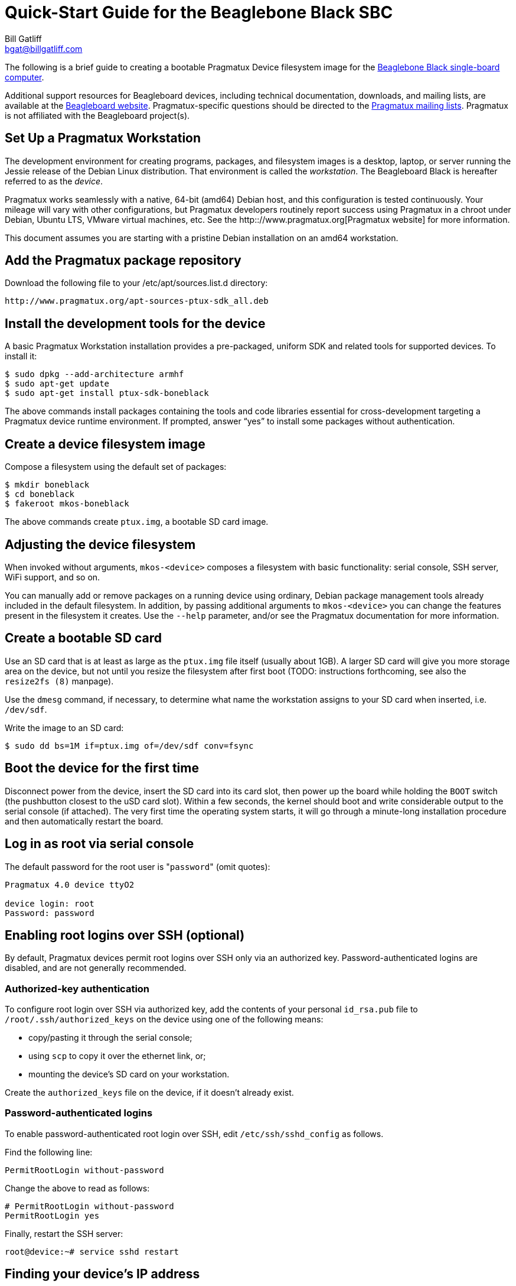 Quick-Start Guide for the Beaglebone Black SBC
==============================================
:Author: Bill Gatliff
:Email: bgat@billgatliff.com
:Revision: Pre-Release Draft

The following is a brief guide to creating a bootable Pragmatux Device
filesystem image for the http://beagleboard.org/black[Beaglebone Black
single-board computer].

Additional support resources for Beagleboard devices, including
technical documentation, downloads, and mailing lists, are available
at the http://beagleboard.org[Beagleboard website].
Pragmatux-specific questions should be directed to the
http://lists.pragmatux.org[Pragmatux mailing lists].  Pragmatux is not
affiliated with the Beagleboard project(s).

== Set Up a Pragmatux Workstation

The development environment for creating programs, packages, and
filesystem images is a desktop, laptop, or server running the Jessie
release of the Debian Linux distribution. That environment is called
the 'workstation'. The Beagleboard Black is hereafter referred to as
the 'device'.

Pragmatux works seamlessly with a native, 64-bit (amd64) Debian host,
and this configuration is tested continuously. Your mileage will vary
with other configurations, but Pragmatux developers routinely report
success using Pragmatux in a chroot under Debian, Ubuntu LTS, VMware
virtual machines, etc.  See the http:://www.pragmatux.org[Pragmatux
website] for more information.

This document assumes you are starting with a pristine Debian
installation on an amd64 workstation.

== Add the Pragmatux package repository

Download the following file to your /etc/apt/sources.list.d directory:

    http://www.pragmatux.org/apt-sources-ptux-sdk_all.deb

== Install the development tools for the device

A basic Pragmatux Workstation installation provides a pre-packaged,
uniform SDK and related tools for supported devices. To install it:

....
$ sudo dpkg --add-architecture armhf
$ sudo apt-get update
$ sudo apt-get install ptux-sdk-boneblack
....

The above commands install packages containing the tools and code
libraries essential for cross-development targeting a Pragmatux device
runtime environment.  If prompted, answer ``yes'' to install some
packages without authentication.

== Create a device filesystem image

Compose a filesystem using the default set of packages:

....
$ mkdir boneblack
$ cd boneblack
$ fakeroot mkos-boneblack
....

The above commands create `ptux.img`, a bootable SD card image.

== Adjusting the device filesystem

When invoked without arguments, `mkos-<device>` composes a filesystem
with basic functionality: serial console, SSH server, WiFi support,
and so on. 

You can manually add or remove packages on a running device using
ordinary, Debian package management tools already included in the
default filesystem.  In addition, by passing additional arguments to
`mkos-<device>` you can change the features present in the filesystem
it creates.  Use the `--help` parameter, and/or see the Pragmatux
documentation for more information.

== Create a bootable SD card

Use an SD card that is at least as large as the `ptux.img` file itself
(usually about 1GB).  A larger SD card will give you more storage area
on the device, but not until you resize the filesystem after first
boot (TODO: instructions forthcoming, see also the `resize2fs (8)`
manpage).

Use the `dmesg` command, if necessary, to determine what name the
workstation assigns to your SD card when inserted, i.e. `/dev/sdf`.

Write the image to an SD card:

....
$ sudo dd bs=1M if=ptux.img of=/dev/sdf conv=fsync
....

== Boot the device for the first time

Disconnect power from the device, insert the SD card into
its card slot, then power up the board while holding the `BOOT` switch
(the pushbutton closest to the uSD card slot).  Within a few seconds,
the kernel should boot and write considerable output to the serial
console (if attached). The very first time the operating system
starts, it will go through a minute-long installation procedure and
then automatically restart the board.


== Log in as root via serial console

The default password for the root user is "`password`" (omit quotes):

....
Pragmatux 4.0 device ttyO2

device login: root
Password: password
....


== Enabling root logins over SSH (optional)

By default, Pragmatux devices permit root logins over SSH only via an
authorized key. Password-authenticated logins are disabled, and are
not generally recommended.

=== Authorized-key authentication

To configure root login over SSH via authorized key, add the contents of
your personal `id_rsa.pub` file to `/root/.ssh/authorized_keys` on the
device using one of the following means:

* copy/pasting it through the serial console;
* using `scp` to copy it over the ethernet link, or;
* mounting the device's SD card on your workstation.

Create the `authorized_keys` file on the device, if it doesn't already exist.


=== Password-authenticated logins

To enable password-authenticated root login over SSH, edit `/etc/ssh/sshd_config` as follows.

Find the following line:

....
PermitRootLogin without-password
....

Change the above to read as follows:

....
# PermitRootLogin without-password
PermitRootLogin yes
....

Finally, restart the SSH server:

....
root@device:~# service sshd restart
....


== Finding your device's IP address

By default, Pragmatux devices act as DHCP clients so that a DHCP
server can assign their network address.  Use the `ip` command at the
device's serial console to determine what IP address was assigned by
your DHCP server:

....
Pragmatux 4.0 device ttyO2

device login: root
Password: password
root@device:~# ip addr show eth0
2: eth0: <...,UP,...>...
    ...
    inet 192.168.88.3/24 ...
    ...
....


